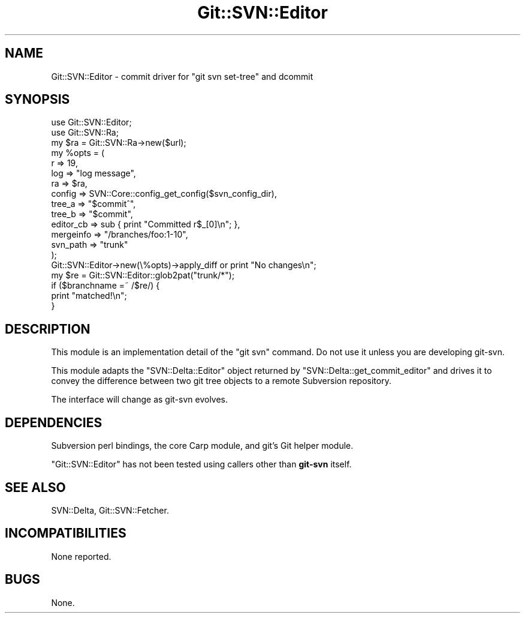 .\" Automatically generated by Pod::Man 2.28 (Pod::Simple 3.29)
.\"
.\" Standard preamble:
.\" ========================================================================
.de Sp \" Vertical space (when we can't use .PP)
.if t .sp .5v
.if n .sp
..
.de Vb \" Begin verbatim text
.ft CW
.nf
.ne \\$1
..
.de Ve \" End verbatim text
.ft R
.fi
..
.\" Set up some character translations and predefined strings.  \*(-- will
.\" give an unbreakable dash, \*(PI will give pi, \*(L" will give a left
.\" double quote, and \*(R" will give a right double quote.  \*(C+ will
.\" give a nicer C++.  Capital omega is used to do unbreakable dashes and
.\" therefore won't be available.  \*(C` and \*(C' expand to `' in nroff,
.\" nothing in troff, for use with C<>.
.tr \(*W-
.ds C+ C\v'-.1v'\h'-1p'\s-2+\h'-1p'+\s0\v'.1v'\h'-1p'
.ie n \{\
.    ds -- \(*W-
.    ds PI pi
.    if (\n(.H=4u)&(1m=24u) .ds -- \(*W\h'-12u'\(*W\h'-12u'-\" diablo 10 pitch
.    if (\n(.H=4u)&(1m=20u) .ds -- \(*W\h'-12u'\(*W\h'-8u'-\"  diablo 12 pitch
.    ds L" ""
.    ds R" ""
.    ds C` ""
.    ds C' ""
'br\}
.el\{\
.    ds -- \|\(em\|
.    ds PI \(*p
.    ds L" ``
.    ds R" ''
.    ds C`
.    ds C'
'br\}
.\"
.\" Escape single quotes in literal strings from groff's Unicode transform.
.ie \n(.g .ds Aq \(aq
.el       .ds Aq '
.\"
.\" If the F register is turned on, we'll generate index entries on stderr for
.\" titles (.TH), headers (.SH), subsections (.SS), items (.Ip), and index
.\" entries marked with X<> in POD.  Of course, you'll have to process the
.\" output yourself in some meaningful fashion.
.\"
.\" Avoid warning from groff about undefined register 'F'.
.de IX
..
.nr rF 0
.if \n(.g .if rF .nr rF 1
.if (\n(rF:(\n(.g==0)) \{
.    if \nF \{
.        de IX
.        tm Index:\\$1\t\\n%\t"\\$2"
..
.        if !\nF==2 \{
.            nr % 0
.            nr F 2
.        \}
.    \}
.\}
.rr rF
.\" ========================================================================
.\"
.IX Title "Git::SVN::Editor 3pm"
.TH Git::SVN::Editor 3pm "2016-04-03" "perl v5.22.1" "User Contributed Perl Documentation"
.\" For nroff, turn off justification.  Always turn off hyphenation; it makes
.\" way too many mistakes in technical documents.
.if n .ad l
.nh
.SH "NAME"
Git::SVN::Editor \- commit driver for "git svn set\-tree" and dcommit
.SH "SYNOPSIS"
.IX Header "SYNOPSIS"
.Vb 2
\&        use Git::SVN::Editor;
\&        use Git::SVN::Ra;
\&
\&        my $ra = Git::SVN::Ra\->new($url);
\&        my %opts = (
\&                r => 19,
\&                log => "log message",
\&                ra => $ra,
\&                config => SVN::Core::config_get_config($svn_config_dir),
\&                tree_a => "$commit^",
\&                tree_b => "$commit",
\&                editor_cb => sub { print "Committed r$_[0]\en"; },
\&                mergeinfo => "/branches/foo:1\-10",
\&                svn_path => "trunk"
\&        );
\&        Git::SVN::Editor\->new(\e%opts)\->apply_diff or print "No changes\en";
\&
\&        my $re = Git::SVN::Editor::glob2pat("trunk/*");
\&        if ($branchname =~ /$re/) {
\&                print "matched!\en";
\&        }
.Ve
.SH "DESCRIPTION"
.IX Header "DESCRIPTION"
This module is an implementation detail of the \*(L"git svn\*(R" command.
Do not use it unless you are developing git-svn.
.PP
This module adapts the \f(CW\*(C`SVN::Delta::Editor\*(C'\fR object returned by
\&\f(CW\*(C`SVN::Delta::get_commit_editor\*(C'\fR and drives it to convey the
difference between two git tree objects to a remote Subversion
repository.
.PP
The interface will change as git-svn evolves.
.SH "DEPENDENCIES"
.IX Header "DEPENDENCIES"
Subversion perl bindings,
the core Carp module,
and git's Git helper module.
.PP
\&\f(CW\*(C`Git::SVN::Editor\*(C'\fR has not been tested using callers other than
\&\fBgit-svn\fR itself.
.SH "SEE ALSO"
.IX Header "SEE ALSO"
SVN::Delta,
Git::SVN::Fetcher.
.SH "INCOMPATIBILITIES"
.IX Header "INCOMPATIBILITIES"
None reported.
.SH "BUGS"
.IX Header "BUGS"
None.
